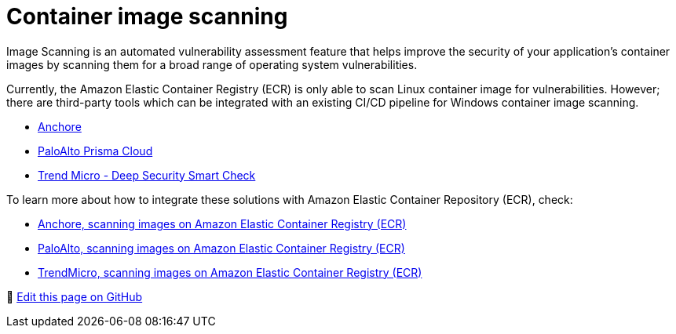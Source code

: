[."topic"]
[#windows-images]
= Container image scanning
:info_doctype: section
:info_titleabbrev: Scanning Windows Images
:imagesdir: images/windows/

Image Scanning is an automated vulnerability assessment feature that helps improve the security of your application's container images by scanning them for a broad range of operating system vulnerabilities.

Currently, the Amazon Elastic Container Registry (ECR) is only able to scan Linux container image for vulnerabilities. However; there are third-party tools which can be integrated with an existing CI/CD pipeline for Windows container image scanning.

* https://anchore.com/blog/scanning-windows-container-images/[Anchore]
* https://docs.paloaltonetworks.com/prisma/prisma-cloud/prisma-cloud-admin-compute/vulnerability_management/windows_image_scanning.html[PaloAlto Prisma Cloud]
* https://www.trendmicro.com/en_us/business/products/hybrid-cloud/smart-check-image-scanning.html[Trend Micro - Deep Security Smart Check]

To learn more about how to integrate these solutions with Amazon Elastic Container Repository (ECR), check:

* https://anchore.com/blog/scanning-images-on-amazon-elastic-container-registry/[Anchore, scanning images on Amazon Elastic Container Registry (ECR)]
* https://docs.paloaltonetworks.com/prisma/prisma-cloud/prisma-cloud-admin-compute/vulnerability_management/registry_scanning0/scan_ecr.html[PaloAlto, scanning images on Amazon Elastic Container Registry (ECR)]
* https://cloudone.trendmicro.com/docs/container-security/sc-about/[TrendMicro, scanning images on Amazon Elastic Container Registry (ECR)]


📝 https://github.com/aws/aws-eks-best-practices/tree/master/latest/bpg/windows/images.adoc[Edit this page on GitHub]